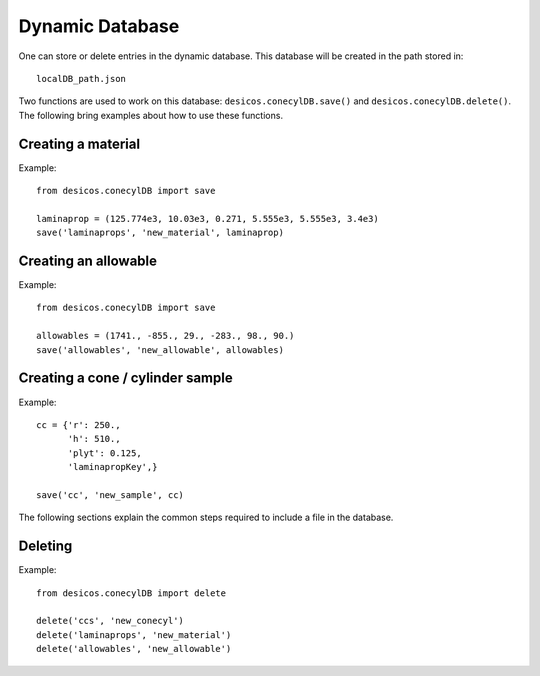 .. _dynamic_database:

Dynamic Database
================

One can store or delete entries in the dynamic database. This database
will be created in the path stored in::

    localDB_path.json

Two functions are used to work on this database: ``desicos.conecylDB.save()``
and ``desicos.conecylDB.delete()``. The following bring examples about
how to use these functions.

Creating a material
-------------------

Example::

    from desicos.conecylDB import save

    laminaprop = (125.774e3, 10.03e3, 0.271, 5.555e3, 5.555e3, 3.4e3)
    save('laminaprops', 'new_material', laminaprop)

Creating an allowable
---------------------

Example::

    from desicos.conecylDB import save

    allowables = (1741., -855., 29., -283., 98., 90.)
    save('allowables', 'new_allowable', allowables)

Creating a cone / cylinder sample
---------------------------------

Example::

    cc = {'r': 250.,
          'h': 510.,
          'plyt': 0.125,
          'laminapropKey',}

    save('cc', 'new_sample', cc)

The following sections explain the common steps required to include a
file in the database.

Deleting
--------

Example::

    from desicos.conecylDB import delete

    delete('ccs', 'new_conecyl')
    delete('laminaprops', 'new_material')
    delete('allowables', 'new_allowable')
